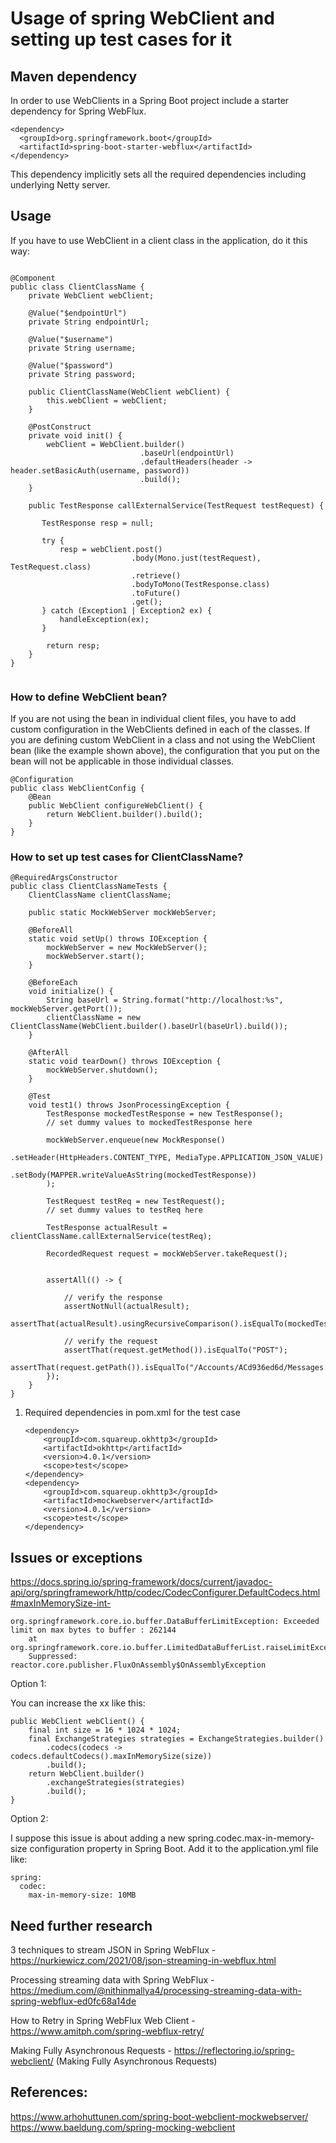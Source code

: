 * Usage of spring WebClient and setting up test cases for it

** Maven dependency

In order to use WebClients in a Spring Boot project include a starter dependency for Spring WebFlux.

#+begin_src 
<dependency>
  <groupId>org.springframework.boot</groupId>
  <artifactId>spring-boot-starter-webflux</artifactId>
</dependency>  
#+end_src

This dependency implicitly sets all the required dependencies including underlying Netty server.

** Usage

If you have to use WebClient in a client class in the application, do it this way:

#+begin_src 

@Component
public class ClientClassName {
    private WebClient webClient;

    @Value("$endpointUrl")
    private String endpointUrl;

    @Value("$username")
    private String username;

    @Value("$password")
    private String password;

    public ClientClassName(WebClient webClient) {
        this.webClient = webClient;
    }

    @PostConstruct
    private void init() {
        webClient = WebClient.builder()
                             .baseUrl(endpointUrl)
                             .defaultHeaders(header -> header.setBasicAuth(username, password))
                             .build();
    }

    public TestResponse callExternalService(TestRequest testRequest) {

       TestResponse resp = null;
   
       try {
           resp = webClient.post()
                           .body(Mono.just(testRequest), TestRequest.class)
                           .retrieve()
                           .bodyToMono(TestResponse.class)
                           .toFuture()
                           .get();
       } catch (Exception1 | Exception2 ex) {
           handleException(ex);
       }

        return resp;
    }
}
  
#+end_src

*** How to define WebClient bean?

If you are not using the bean in individual client files, you have to add custom configuration in the WebClients defined in each of the classes.
If you are defining custom WebClient in a class and not using the WebClient bean (like the example shown above), the configuration that you put on the bean will not be applicable in those individual classes.

#+begin_src 
@Configuration
public class WebClientConfig {
    @Bean
    public WebClient configureWebClient() {
        return WebClient.builder().build();
    }
}  
#+end_src

*** How to set up test cases for ClientClassName?

#+begin_src 
@RequiredArgsConstructor
public class ClientClassNameTests {
    ClientClassName clientClassName;

    public static MockWebServer mockWebServer;

    @BeforeAll
    static void setUp() throws IOException {
        mockWebServer = new MockWebServer();
        mockWebServer.start();
    }

    @BeforeEach
    void initialize() {
        String baseUrl = String.format("http://localhost:%s", mockWebServer.getPort());
        clientClassName = new ClientClassName(WebClient.builder().baseUrl(baseUrl).build());
    }

    @AfterAll
    static void tearDown() throws IOException {
        mockWebServer.shutdown();
    }

    @Test
    void test1() throws JsonProcessingException {
        TestResponse mockedTestResponse = new TestResponse();
        // set dummy values to mockedTestResponse here

        mockWebServer.enqueue(new MockResponse()
                                               .setHeader(HttpHeaders.CONTENT_TYPE, MediaType.APPLICATION_JSON_VALUE)
                                               .setBody(MAPPER.writeValueAsString(mockedTestResponse))
        );

        TestRequest testReq = new TestRequest();
        // set dummy values to testReq here

        TestResponse actualResult = clientClassName.callExternalService(testReq);

        RecordedRequest request = mockWebServer.takeRequest();


        assertAll(() -> {

            // verify the response
            assertNotNull(actualResult);
            assertThat(actualResult).usingRecursiveComparison().isEqualTo(mockedTestResponse));

            // verify the request
            assertThat(request.getMethod()).isEqualTo("POST");
            assertThat(request.getPath()).isEqualTo("/Accounts/ACd936ed6d/Messages.json");
        });
    }
}  
#+end_src

**** Required dependencies in pom.xml for the test case

#+begin_src 
<dependency>
    <groupId>com.squareup.okhttp3</groupId>
    <artifactId>okhttp</artifactId>
    <version>4.0.1</version>
    <scope>test</scope>
</dependency>
<dependency>
    <groupId>com.squareup.okhttp3</groupId>
    <artifactId>mockwebserver</artifactId>
    <version>4.0.1</version>
    <scope>test</scope>
</dependency>   
#+end_src

** Issues or exceptions

https://docs.spring.io/spring-framework/docs/current/javadoc-api/org/springframework/http/codec/CodecConfigurer.DefaultCodecs.html#maxInMemorySize-int-

#+begin_src 
org.springframework.core.io.buffer.DataBufferLimitException: Exceeded limit on max bytes to buffer : 262144
    at org.springframework.core.io.buffer.LimitedDataBufferList.raiseLimitException(LimitedDataBufferList.java:101)
    Suppressed: reactor.core.publisher.FluxOnAssembly$OnAssemblyException  
#+end_src

Option 1:

You can increase the xx like this:

#+begin_src 
public WebClient webClient() {
    final int size = 16 * 1024 * 1024;
    final ExchangeStrategies strategies = ExchangeStrategies.builder()
        .codecs(codecs -> codecs.defaultCodecs().maxInMemorySize(size))
        .build();
    return WebClient.builder()
        .exchangeStrategies(strategies)
        .build();
}  
#+end_src

Option 2:

I suppose this issue is about adding a new spring.codec.max-in-memory-size configuration property in Spring Boot. Add it to the application.yml file like:

#+begin_src 
spring:
  codec:
    max-in-memory-size: 10MB  
#+end_src

** Need further research

3 techniques to stream JSON in Spring WebFlux - https://nurkiewicz.com/2021/08/json-streaming-in-webflux.html

Processing streaming data with Spring WebFlux - https://medium.com/@nithinmallya4/processing-streaming-data-with-spring-webflux-ed0fc68a14de

How to Retry in Spring WebFlux Web Client - https://www.amitph.com/spring-webflux-retry/

Making Fully Asynchronous Requests - https://reflectoring.io/spring-webclient/ (Making Fully Asynchronous Requests)

** References:

https://www.arhohuttunen.com/spring-boot-webclient-mockwebserver/
https://www.baeldung.com/spring-mocking-webclient
